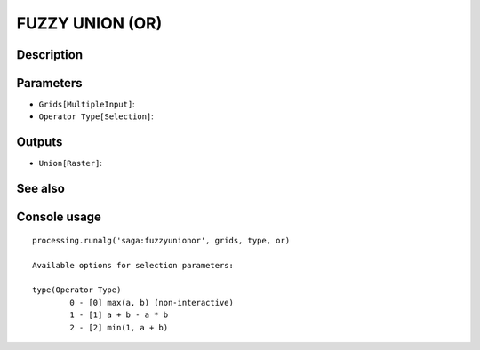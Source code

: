 FUZZY UNION (OR)
================

Description
-----------

Parameters
----------

- ``Grids[MultipleInput]``:
- ``Operator Type[Selection]``:

Outputs
-------

- ``Union[Raster]``:

See also
---------


Console usage
-------------


::

	processing.runalg('saga:fuzzyunionor', grids, type, or)

	Available options for selection parameters:

	type(Operator Type)
		0 - [0] max(a, b) (non-interactive)
		1 - [1] a + b - a * b
		2 - [2] min(1, a + b)
